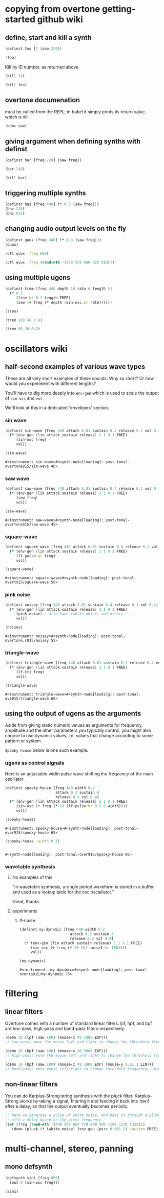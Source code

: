 * copying from overtone getting-started github wiki
** define, start and kill a synth
#+BEGIN_SRC clojure :session getting-started
(definst foo [] (saw 220))
#+END_SRC

#+RESULTS:
: #<instrument: foo>

#+BEGIN_SRC clojure :session getting-started
(foo)
#+END_SRC

#+RESULTS:
: #<synth-node[loading]: post-tonal-overtone.core/foo 74>

Kill by ID number, as returned above
#+BEGIN_SRC clojure :session getting-started
(kill 74)
#+END_SRC

#+BEGIN_SRC clojure :session getting-started
(kill foo)
#+END_SRC

#+RESULTS:
: nil
** overtone documenation
must be called from the REPL; in babel it simply prints its return
value, which is nil
#+BEGIN_SRC clojure :session getting-started
(odoc saw)
#+END_SRC

#+RESULTS:
: nil
** giving argument when defining synths with definst
#+BEGIN_SRC clojure :session getting-started
(definst bar [freq 220] (saw freq))
#+END_SRC

#+RESULTS:
: #<instrument: bar>

#+BEGIN_SRC clojure :session getting-started
(bar 110)
#+END_SRC

#+RESULTS:
: #<synth-node[loading]: post-tonal-overtone.core/bar 80>
#+BEGIN_SRC clojure :session getting-started
(kill bar)
#+END_SRC

#+RESULTS:
: nil
** triggering multiple synths
#+BEGIN_SRC clojure :session getting-started
(definst baz [freq 440] (* 0.3 (saw freq)))
(baz 220)
(baz 825)
#+END_SRC

#+RESULTS:
: #<instrument: baz>#<synth-node[loading]: post-tonal-overtone.core/baz 101>#<synth-node[loading]: post-tonal-overtone.core/baz 102>
** changing audio output levels on the fly
#+BEGIN_SRC clojure :session getting-started
(definst quux [freq 440] (* 0.3 (saw freq)))
(quux)
#+END_SRC

#+RESULTS:
: #<instrument: quux>#<synth-node[loading]: post-tonal-overtone.core/quux 108>

#+BEGIN_SRC clojure :session getting-started
(ctl quux :freq 660)
#+END_SRC

#+RESULTS:
: #overtone.studio.inst.Inst{:name "quux", :params ({:value #<Atom@70e4cc5f: 440.0>, :name "freq", :default 440.0, :rate :kr}), :args ("freq"), :sdef {:name "post-tonal-overtone.core/quux", :constants [57.0 0.3], :params (440.0), :pnames ({:name "freq", :index 0}), :ugens ({:args nil, :special 0, :name "Control", :rate 1, :inputs (), :rate-name :kr, :n-outputs 1, :id 344, :outputs ({:rate 1}), :n-inputs 0} #<sc-ugen: saw:ar [1]> #<sc-ugen: binary-op-u-gen:ar [2]> #<sc-ugen: out:ar [3]>)}, :group #<synth-group[live]: Inst quux Container 103>, :instance-group #<synth-group[live]: Inst quux 104>, :fx-group #<synth-group[live]: Inst quux FX 105>, :mixer #<synth-node[live]: overtone.stu547/mono-inst-mixer 106>, :bus #<audio-bus: No Name, mono, id 57>, :fx-chain [], :volume #<Atom@78105674: 1.0>, :pan #<Atom@789c1740: 0.0>, :n-chans 1}

#+BEGIN_SRC clojure :session getting-started
(ctl quux :freq (rand-nth '(330 550 660 825 910)))
#+END_SRC

#+RESULTS:
: #overtone.studio.inst.Inst{:name "quux", :params ({:value #<Atom@16efb063: 440.0>, :name "freq", :default 440.0, :rate :kr}), :args ("freq"), :sdef {:name "post-tonal-overtone.core/quux", :constants [57.0 0.3], :params (440.0), :pnames ({:name "freq", :index 0}), :ugens ({:args nil, :special 0, :name "Control", :rate 1, :inputs (), :rate-name :kr, :n-outputs 1, :id 348, :outputs ({:rate 1}), :n-inputs 0} #<sc-ugen: saw:ar [1]> #<sc-ugen: binary-op-u-gen:ar [2]> #<sc-ugen: out:ar [3]>)}, :group #<synth-group[live]: Inst quux Container 103>, :instance-group #<synth-group[live]: Inst quux 104>, :fx-group #<synth-group[live]: Inst quux FX 105>, :mixer #<synth-node[live]: overtone.stu547/mono-inst-mixer 106>, :bus #<audio-bus: No Name, mono, id 57>, :fx-chain [], :volume #<Atom@52253f58: 1.0>, :pan #<Atom@b61d48a: 0.0>, :n-chans 1}
** using multiple ugens
#+BEGIN_SRC clojure :session getting-started
(definst trem [freq 440 depth 10 rate 6 length 5]
  (* 0.3
     (line:kr 0 1 length FREE)
     (saw (+ freq (* depth (sin-osc:kr rate))))))
#+END_SRC

#+RESULTS:
: #<instrument: trem>

#+BEGIN_SRC clojure :session getting-started
(trem)
#+END_SRC

#+RESULTS:
: #<synth-node[loading]: post-tonal-overtone.core/trem 113>

#+BEGIN_SRC clojure :session getting-started
(trem 200 60 0.8)
#+END_SRC

#+BEGIN_SRC clojure :session getting-started
(trem 60 30 0.2)
#+END_SRC

#+RESULTS:
: #<synth-node[loading]: post-tonal-overtone.core/trem 121>
* oscillators wiki
** half-second examples of various wave types
These are all very short examples of these sounds. Why so short? Or
how would you experiment with different lengths?

You'll have to dig more deeply into ~env-gen~ which is used to scale
the output of ~sin-osc~ and ~vol~

We'll look at this in a dedicated 'envelopes' section.
*** sin wave


 #+BEGIN_SRC clojure :session getting-started
(definst sin-wave [freq 440 attack 0.01 sustain 0.4 release 0.1 vol 0.4] 
  (* (env-gen (lin attack sustain release) 1 1 0 1 FREE)
     (sin-osc freq)
     vol))

(sin-wave)
 #+END_SRC

 #+RESULTS:
 : #<instrument: sin-wave>#<synth-node[loading]: post-tonal-overtone915/sin-wave 40>
*** saw wave
 #+BEGIN_SRC clojure :session getting-started
(definst saw-wave [freq 440 attack 0.01 sustain 0.4 release 0.1 vol 0.4] 
  (* (env-gen (lin attack sustain release) 1 1 0 1 FREE)
     (saw freq)
     vol))

(saw-wave)
 #+END_SRC

 #+RESULTS:
 : #<instrument: saw-wave>#<synth-node[loading]: post-tonal-overtone915/saw-wave 45>
*** square-wave
 #+BEGIN_SRC clojure :session getting-started
(definst square-wave [freq 440 attack 0.01 sustain 0.4 release 0.1 vol 0.4] 
  (* (env-gen (lin attack sustain release) 1 1 0 1 FREE)
     (lf-pulse:ar freq)
     vol))

(square-wave)
 #+END_SRC

 #+RESULTS:
 : #<instrument: square-wave>#<synth-node[loading]: post-tonal-overt915/square-wave 50>
*** pink noise
 #+BEGIN_SRC clojure :session getting-started
(definst noisey [freq 440 attack 0.01 sustain 0.4 release 0.1 vol 0.4] 
  (* (env-gen (lin attack sustain release) 1 1 0 1 FREE)
     (pink-noise) ; also have (white-noise) and others...
     vol))

(noisey)

 #+END_SRC

 #+RESULTS:
 : #<instrument: noisey>#<synth-node[loading]: post-tonal-overtone.c915/noisey 55>
*** triangle-wave
 #+BEGIN_SRC clojure :session getting-started
(definst triangle-wave [freq 440 attack 0.01 sustain 0.1 release 0.4 vol 0.4] 
  (* (env-gen (lin attack sustain release) 1 1 0 1 FREE)
     (lf-tri freq)
     vol))

(triangle-wave)
 #+END_SRC


 #+RESULTS:
 : #<instrument: triangle-wave>#<synth-node[loading]: post-tonal-ove915/triangle-wave 60>
** using the output of ugens as the arguments
Aside from giving static numeric values as arguments for frequency,
amplitude and the other parameters you typically control, you might
also choose to use dynamic values, i.e. values that change according
to some pattern or system.

~Spooky house~ below is one such example.
*** ugens as control signals
 Here is an adjustable width pulse wave shifting the frequency of the
 main oscillator

 #+BEGIN_SRC clojure :session getting-started
(definst spooky-house [freq 440 width 0.2
                       attack 0.3 sustain 4
                       release 0.3 vol 0.4]
  (* (env-gen (lin attack sustain release) 1 1 0 1 FREE)
     (sin-osc (+ freq (* 20 (lf-pulse:kr 0.5 0 width))))
     vol))

(spooky-house)
 #+END_SRC

 #+RESULTS:
 : #<instrument: spooky-house>#<synth-node[loading]: post-tonal-over915/spooky-house 65>

 #+BEGIN_SRC clojure :session getting-started
(spooky-house :width 0.1)
 #+END_SRC

 #+BEGIN_SRC clojure :session getting-started

 #+END_SRC

 #+RESULTS:
 : #<synth-node[loading]: post-tonal-over915/spooky-house 66>
*** wavetable synthesis
**** No examples of this

  "In wavetable synthesis, a single period waveform is stored in a
  buffer and used as a lookup table for the osc osciallator."

  Great, thanks.
**** experiments
***** lf-noise
 #+BEGIN_SRC clojure :session getting-started
(definst my-dynamic [freq 440 width 0.2
                       attack 0.3 sustain 4
                       release 0.3 vol 0.4]
  (* (env-gen (lin attack sustain release) 1 1 0 1 FREE)
     (sin-osc (+ freq (* 20 (lf-noise1:kr 100))))
     vol))

(my-dynamic)
 #+END_SRC

 #+RESULTS:
 : #<instrument: my-dynamic>#<synth-node[loading]: post-tonal-overto915/my-dynamic 75>

* filtering
** linear filters
Overtone comes with a number of standard linear filters: lpf, hpf, and
bpf are low-pass, high-pass and band-pass filters respectively.


#+BEGIN_SRC clojure :session getting-started
(demo 10 (lpf (saw 100) (mouse-x 40 5000 EXP)))
;; low-pass; move the mouse left and right to change the threshold frequency

#+END_SRC

#+BEGIN_SRC clojure :session getting-started
(demo 10 (hpf (saw 100) (mouse-x 40 5000 EXP)))
;; high-pass; move the mouse left and right to change the threshold frequency

#+END_SRC

#+RESULTS:
: #<synth-node[loading]: post-tonal-ov915/audition-synth 157>

#+BEGIN_SRC clojure :session getting-started
(demo 30 (bpf (saw 100) (mouse-x 40 5000 EXP) (mouse-y 0.01 1 LIN)))
;; band-pass; move mouse left/right to change threshold frequency; up/down to change bandwidth (top is narrowest)
#+END_SRC

#+RESULTS:
: #<synth-node[loading]: post-tonal-ov915/audition-synth 158>
** non-linear filters
You can do Karplus-Strong string synthesis with the pluck filter.
Karplus-Strong works by taking a signal, filtering it and feeding it
back into itself after a delay, so that the output eventually becomes
periodic.

#+BEGIN_SRC clojure :session getting-started
;; here we generate a pulse of white noise, and pass it through a pluck filter
;; with a delay based on the given frequency
(let [freq (rand-nth '(440 550 660 770 880 990 1100 1210 1320))]
   (demo (pluck (* (white-noise) (env-gen (perc 0.001 2) :action FREE)) 1 3 (/ 1 freq))))
#+END_SRC

#+RESULTS:
: #<synth-node[loading]: post-tonal-ov915/audition-synth 330>
* multi-channel, stereo, panning
** mono defsynth
#+BEGIN_SRC clojure :session getting-started
(defsynth sin1 [freq 660]
  (out 0 (sin-osc freq)))

(sin1)
#+END_SRC
** stereo defsynth
#+BEGIN_SRC clojure :session getting-started
(defsynth sin2 [freq1 440 freq2 441]
  (out 0 (sin-osc freq1))
  (out 1 (sin-osc freq2)))

(sin2)
#+END_SRC

#+RESULTS:
: #<synth: sin2>#<synth-node[loading]: post-tonal-overtone.core/sin2 332>
** "adding" waveforms requires scaling
#+BEGIN_SRC clojure :session getting-started
(defsynth sin-square [freq 440] 
  (out 0 (* 0.5 (+ (square (* 0.5 freq)) (sin-osc freq))))
  (out 1 (* 0.5 (+ (square (* 0.5 freq)) (sin-osc freq)))))

(sin-square)
#+END_SRC

#+RESULTS:
: #<synth: sin-square>#<synth-node[loading]: post-tonal-overto915/sin-square 333>
** multichannel expansion

Passing a collection to a ugen where a single argument is expected.
The following returns a "seq of two osciallators." It's as if the single
channel of input has been "automatically expanded" to process multiple channels.
#+BEGIN_SRC clojure :session getting-started
(sin-osc [440 443])
#+END_SRC


#+RESULTS:
: '(#<sc-ugen: sin-osc:ar (0)> #<sc-ugen: sin-osc:ar (0)>)

Passing this seq to another ugen, it will also be expanded (in this case
#+BEGIN_SRC clojure :session getting-started
(lpf (sin-osc [440 443]) 600)
#+END_SRC

#+RESULTS:
: '(#<sc-ugen: lpf:ar (1)> #<sc-ugen: lpf:ar (1)>)

Now, compare with the above synth; the output is same, but there's
less repeated code.
#+BEGIN_SRC clojure :session getting-started
(defsynth sin-square2 [freq 440] 
  (out 0 (* [0.5 0.5] (+ (square (* 0.5 freq)) (sin-osc freq)))))

(sin-square2)
#+END_SRC

#+RESULTS:
: #<synth: sin-square2>#<synth-node[loading]: post-tonal-overt915/sin-square2 334>

Now, the two waveforms are distribued across the channels
#+BEGIN_SRC clojure :session getting-started
(defsynth sin-square3 [freq 440] 
  (out 0 (* 0.5 [(square (* 0.5 freq)) (sin-osc freq)])))

(sin-square3)
#+END_SRC

#+RESULTS:
: #<synth: sin-square3>#<synth-node[loading]: post-tonal-overt915/sin-square3 335>
* buffers and audio files
** playing samples and songs
*** playing samples from local files

 #+BEGIN_SRC clojure :session getting-started
(def CERN-noise (sample "/Applications/SuperCollider/SuperCollider.app/Contents/Resources/sounds/CERN-noisepad8.aiff"))

(CERN-noise)
 #+END_SRC

 #+RESULTS:
 : #'post-tonal-overtone.core/CERN-noise#<synth-node[loading]: overtone.sc.sample/mono-player 32>
*** playing arbitrary files as a playlist
 #+BEGIN_SRC clojure :session getting-started
(def spirit (sample (str "/Users/a/Music/audio/" "Spiritualized/" "06 Spiritualized - Step Into The Breeze.aiff")))
 #+END_SRC

 #+RESULTS:
 : #'post-tonal-overtone.core/spirit

 #+BEGIN_SRC clojure :session getting-started
(spirit)
 #+END_SRC
*** building files for song-player
**** does not play mp3s

  template for string concatentation
  #+BEGIN_SRC clojure :session getting-started
(str "/Users/a/Music/audio/" "QC listening list/pre-1600/")
  #+END_SRC


  #+TITLE pre1600-list
  #+BEGIN_SRC clojure :session getting-started
(def pre1600-list '("008_Barbara_Strozzi_L'Eraclito.mp3"                 
"008_Belle_Doette.mp3"                               
"008_Bernard_de_Ventadorn_Quan_veh_la_lauzeta_mover.mp3"
"008_Byrd_John_Come_Kiss_me_Now.mp3"
"008_Byrd_Mass_for_4_voices_Agnus_Dei.mp3"           
"008_Byrd_Mass_for_4_voices_Credo.mp3"               
"008_Byrd_Mass_for_4_voices_Kyrie.mp3"               
"008_Ciconia_O_Padua_sidus_preclarum.mp3"            
"008_Dufay_Ave_regina_caelorum.mp3"                  
"008_Frescobaldi_Capriccio_sopra_ut_re_me_fa_sol_la.mp3"
"008_Gabrieli_Canzon_in_echo_duodecimi_toni.mp3"
"008_Giaches_de_Wert_Giunto_alla_Tomba.mp3"          
"008_Hildegard_von_Bingen_O_virga_ac_diadema.mp3"    
"008_Hodie_Christus_natus_est.mp3"                   
"008_Josquin_Inviolata_integra_et_casta_est_Maria.mp"
"008_Josquin_Milles_Regretz.mp3"                     
"008_Josquin_Missa_Pange_lingua_Agnus_Dei.mp3"       
"008_Josquin_Missa_Pange_lingua_Kyrie.mp3"           
"008_Josquin_sexti_toni_1.mp3"                       
"008_Josquin_sexti_toni_5.mp3"                       
"008_Landini_Ochi_dolente_mie.mp3"                   
"008_Machaut_De_Fortune.mp3"                         
"008_Pange_lingua.mp3"                               
"008_Perotin_Viderunt_omnes.mp3"                     
"008_Purcell_Dido_and_Aeneas_Act_III_1_Scene_1_1.mp3"
"008_Purcell_Dido_and_Aeneas_Act_III_2_Scene_1_2.mp3"
"008_Purcell_Dido_and_Aeneas_Act_III_3_Scene_2_1.mp3"
"008_Purcell_Dido_and_Aeneas_Act_III_4_Scene_2_2.mp3"
"008_Purcell_Dido_and_Aeneas_Act_III_5_Scene_2_3.mp3"))
  #+END_SRC

  #+RESULTS:
  : #'post-tonal-overtone.core/pre1600-list

  #+BEGIN_SRC clojure :session getting-started
(rand-nth pre1600-list)
  #+END_SRC

  #+RESULTS:
  : 008_Landini_Ochi_dolente_mie.mp3

  #+BEGIN_SRC clojure :session getting-started
(str "/Users/a/Music/audio/" "QC listening list/pre-1600/" (rand-nth pre1600-list))
  #+END_SRC

  #+RESULTS:
  : /Users/a/Music/audio/QC listening list/pre-1600/008_Josquin_sexti_toni_1.mp3

  #+BEGIN_SRC clojure :session getting-started
(def play-1600s-tune (sample (str "/Users/a/Music/audio/" "QC listening list/pre-1600/" (rand-nth pre1600-list))))
  #+END_SRC

  #+BEGIN_SRC clojure :session getting-started
(def play-1600s-tune (sample "/Users/a/Music/audio/QC listening list/pre-1600/008_Pange_Lingua.wav"))
  #+END_SRC

  #+BEGIN_SRC clojure :session getting-started
(play-1600s-tune)
  #+END_SRC

  #+RESULTS:
  : #<synth-node[loading]: overtone.sc.saddd/stereo-player 645>
**** spiritualized aiff--working example
#+BEGIN_SRC clojure
(def spirit-list '("06 Spiritualized - Step Into The Breeze.aiff"
"07 Spiritualized - Symphony Space.aiff"
"08 Spiritualized - Take Your Time.aiff"
"09 Spiritualized - Shine A Light.aiff"
"10 Spiritualized - Angel Sigh.aiff"
"11 Spiritualized - Sway.aiff"
"12 Spiritualized - 200 Bars.aiff"))
#+END_SRC

#+RESULTS:
: #'user/spirit-list

 #+BEGIN_SRC clojure :session getting-started
;; requires spirit-list to be defined as above
(def spirit (sample (str "/Users/a/Music/audio/" "Spiritualized/" (rand-nth spirit-list))))
(spirit)
 #+END_SRC

 #+RESULTS:
 : #'user/spirit#<synth-node[loading]: overtone.sc.saddd/stereo-player 36>
**** template

#+BEGIN_SRC clojure :session getting-started
(let [spirit-song (rand-nth spirit-list)
      audio-dir "/Users/a/Music/audio/"
      subdir-folder "Spiritualized/"]
  (str audio-dir subdir-folder spirit-song))
#+END_SRC

#+BEGIN_SRC clojure :session getting-started
(let [spirit-song (rand-nth spirit-list)
            audio-dir "/Users/a/Music/audio/"
            subdir-folder "/"]
        (str audio-dir subdir-folder spirit-song))
#+END_SRC
**** various directories

/Users/a/Music/audio/

Mouse\ On\ Mars\ -\ Autoditacker\ \(FLAC\)/

01\ -\ Mouse\ On\ Mars\ -\ Sui\ Shop.flac

Kin

/Users/a/Music/audio/

King\ Sunny\ Ade\ Best\ of\ Island\ Years/



01\ -\ 01Ja\ Fummi.flac

/Users/a/Music/audio/

Miles\ Davis/

01\ Miles\ Davis\ -\ Compulsion.flac


/Users/a/Music/audio/

Mouse\ On\ Mars\ -\ Autoditacker\ \(FLAC\)/

01\ -\ Mouse\ On\ Mars\ -\ Sui\ Shop.flac


/Users/a/Music/audio/

Mouse\ On\ Mars\ -\ Parastrophics\ \(2012\)\ \[FLAC\]\ politux/

01\ The\ Beach\ Stop.flac
**** conversions folder
#+BEGIN_SRC clojure :session getting-started
(def conv-dir (clojure.java.io/file "/Users/a/Music/conversions"))
#+END_SRC

#+RESULTS:
: #'user/conv-dir

#+BEGIN_SRC clojure :session getting-started
(def conv-files (file-seq conv-dir))
#+END_SRC

#+RESULTS:
: #'user/conv-files

#+BEGIN_SRC clojure :session getting-started
conv-files
#+END_SRC

#+RESULTS:
: '(#<File /Users/a/Music/conversions> #<File /Users/a/Music/conversions/.DS_Store> #<File /Users/a/Music/conversions/008_Barbara_Strozzi_L"Eraclito.mp3> #<File /Users/a/Music/conversions/008_Barbara_Strozzi_L"Eraclito.mp3.wav>)

"/Users/a/Music/conversions/008_Barbara_Strozzi_L'Eraclito.mp3.wav"
** random samples from my machine
#+BEGIN_SRC clojure :session getting-started
(def sampled-sounds (sample
                     (str "/Applications/SuperCollider/SuperCollider.app/Contents/Resources/sounds/"
                          (rand-nth '("strings-and-clicks.wav" "CERN-noisepad8.aiff" "amp-mono.wav" "susp-mono.wav")))))
(sampled-sounds)
#+END_SRC

#+RESULTS:
: #'post-tonal-overtone.core/sampled-sounds#<synth-node[loading]: overtone.sc.sample/mono-player 340>
** loading a sample into a buffer

#+BEGIN_SRC clojure :session getting-started
(def buff-random (load-sample
                  (str "/Applications/SuperCollider/SuperCollider.app/Contents/Resources/sounds/"
                       (rand-nth '("strings-and-clicks.wav"
                                   "CERN-noisepad8.aiff"
                                   "amp-mono.wav"
                                   "susp-mono.wav")))))
#+END_SRC

#+RESULTS:
: #'post-tonal-overtone.core/buff-random
** scope not available?
#+BEGIN_SRC clojure :session getting-started
(scope :buf buff-random)
#+END_SRC

#+RESULTS:
** play a sample from a buffer

#+BEGIN_SRC clojure :session getting-started
(def sample-buf (load-sample
(str "/Applications/SuperCollider/SuperCollider.app/Contents/Resources/sounds/" 
"strings-and-clicks.wav"
;;"amp-mono.wav"
)))
#+END_SRC

#+RESULTS:
: #'post-tonal-overtone.core/sample-buf
** play a sample with reverb
#+BEGIN_SRC clojure :session getting-started
(defsynth reverb-on-left []
  (let [dry (play-buf 1 sample-buf)
    wet (free-verb dry 1)]
    (out 0 [wet dry])))

(reverb-on-left)
#+END_SRC

#+RESULTS:
: #<synth: reverb-on-left>#<synth-node[loading]: post-tonal-ov915/reverb-on-left 345>

#+BEGIN_SRC clojure :session getting-started
(defsynth all-big-reverb []
  (let [dry (play-buf 1 sample-buf)
    wet (free-verb dry 1 :room 0.9 :damp 0.1)]
    (out 0 [wet wet])))

(big-reverb-on-left)
#+END_SRC

#+RESULTS:
: #<synth: all-big-reverb>#<synth-node[loading]: post-tona915/big-reverb-on-left 354>
** loading sample from freesound
#+BEGIN_SRC clojure :session getting-started
(def snare (freesound 26903))
(snare)
#+END_SRC

#+BEGIN_SRC clojure :session getting-started
(snare)
#+END_SRC
#+RESULTS:
: #<synth-node[loading]: overtone.sc.saddd/stereo-player 356>
** other freesound samples
|   406 | click      |   436 | ride           |   777 | kick         |   802 | close-hat    |
|  2086 | kick2      |  8323 | powerwords     |  9088 | jetbike      | 13254 | cymbal       |
| 16309 | open-snare | 16568 | two-cows       | 25649 | subby        | 26657 | open-hat     |
| 26903 | snare      | 30628 | steam-whistles | 33637 | boom         | 44293 | sleigh-bells |
| 48310 | clap       | 50623 | water-drops    | 80187 | witch-cackle | 80401 | explosion    |
| 87731 | snap       |       |                |       |              |       |              |
|       |            |       |                |       |              |       |              |
* recording
** create a file

#+BEGIN_SRC clojure :session getting-started
(recording-start "~/Desktop/foo.wav")
;; make some noise. i.e.
(demo (pan2 (sin-osc)))
#+END_SRC

#+RESULTS:
: :recording-started#<synth-node[loading]: post-tonal-ov915/audition-synth 641>

#+BEGIN_SRC clojure :session getting-started
;; stop recording
(recording-stop)
#+END_SRC

#+RESULTS:
: /Users/a/Desktop/foo.wav
** play back file
#+BEGIN_SRC clojure :session getting-started
(def desktop-foo (sample "~/Desktop/foo.wav"))

(desktop-foo)
#+END_SRC

#+RESULTS:
: #'post-tonal-overtone.core/desktop-foo#<synth-node[loading]: overtone.sc.saddd/stereo-player 642>
** save audio from a buffer to disk
#+BEGIN_SRC clojure :session getting-started
(buffer-save b "~/Desktop/bong.wav") 
#+END_SRC
** audio formats

See documentation below
-------------------------
overtone.live/buffer-stream
([path & args])
  Returns a buffer-stream which is similar to a regular buffer but may
  be used with the disk-out ugen to stream to a specific file on disk.
  Use #'buffer-stream-close to close the stream to finish recording to
  disk.

  Options:

  :n-chans     - Number of channels for the buffer
                 Default 2
  :size        - Buffer size
                 Default 65536
  :header      - Header format: "aiff", "next", "wav", "ircam", "raw"
                 Default "wav"
  :samples     - Sample format: "int8", "int16", "int24", "int32",
                                "float", "double", "mulaw", "alaw"
                 Default "int16"

  Example usage:
  (buffer-stream "~/Desktop/foo.wav" :n-chans 1 :header "aiff"
                                       :samples "int32")
** save as flac?

(recording-start "path/to/audio.flac" :header "flac")
;make-noise
(recording-stop)

AND

(recording-start "/path/to/audio.flac")
;make-noise
(recording-stop)

* metronome and sequencing
** get a sample of a kick drum 
#+BEGIN_SRC clojure :session getting-started
(def kick (sample (freesound-path 2086)))
#+END_SRC

#+RESULTS:
: #'post-tonal-overtone.core/kick
** create a metronome (set to a given bpm)
#+BEGIN_SRC clojure :session getting-started
(def march-tempo (metronome 120))
#+END_SRC

#+RESULTS:
: #'post-tonal-overtone.core/march-tempo
** create a function that will, for a given a metro, play a sound
*** looping template
#+BEGIN_SRC clojure :session getting-started
(defn looper [nome sound]
  (let [beat (nome)]
    (at (nome beat) (sound))
    (apply-at (nome (inc beat)) looper nome sound [])))
#+END_SRC

#+RESULTS:
: #'post-tonal-overtone.core/looper
*** note: uses "temporal recursion" pattern

#+BEGIN_SRC clojure :session getting-started
(defn foo
     [t val]
     (println val)
     (let [next-t (+ t 10000)]
       (apply-at next-t #'foo [next-t (inc val)])))
#+END_SRC

#+RESULTS:
: #'post-tonal-overtone.core/foo

#+BEGIN_SRC clojure :session getting-started
(foo (now) 0)
#+END_SRC

#+RESULTS:
: #<ScheduledJob id: 25, created-at: Thu 11:04:35s, initial-delay: 199, desc: "Overtone delayed fn", scheduled? true>
*** call the looper to play kick drum
#+BEGIN_SRC clojure :session getting-started
(looper march-tempo kick)
#+END_SRC

#+RESULTS:
: #<ScheduledJob id: 8, created-at: Thu 11:06:41s, initial-delay: 741, desc: "Overtone delayed fn", scheduled? true>

#+BEGIN_SRC clojure :session getting-started
(def some-nome (metronome 60))
#+END_SRC

#+RESULTS:
: #'post-tonal-overtone.core/some-nome

#+BEGIN_SRC clojure :session getting-started
(some-nome)
#+END_SRC

#+RESULTS:
: 6

* interupt output
#+BEGIN_SRC clojure :session getting-started
(stop)
#+END_SRC

#+RESULTS:
: nil

* local audio files
500 Country songs
Beth Orton
Compilations

Don Cherry - mu first part-mu second part                          
Don Cherry Complete Communion(jazz) (mp3@320kbps)[rogercc][h33t]
King Sunny Ade Best of Island Years                                
King Sunny Ade – Best of the Classic Years (1969-74)               
Miles Davis                                                        
Mouse On Mars - Autoditacker (FLAC)                                
Mouse On Mars - Parastrophics (2012) [FLAC] politux                
Pussy galore.m4a                                                   

"QC listening list"                                                  

1600-1750         
1830-1900         
20th              
Haydn-to-Beethoven
"pre-1600"





("008_Barbara_Strozzi_L'Eraclito.mp3"                 
"008_Belle_Doette.mp3"                               
"008_Bernard_de_Ventadorn_Quan_veh_la_lauzeta_mover.mp3"
"008_Byrd_John_Come_Kiss_me_Now.mp3"
"008_Byrd_Mass_for_4_voices_Agnus_Dei.mp3"           
"008_Byrd_Mass_for_4_voices_Credo.mp3"               
"008_Byrd_Mass_for_4_voices_Kyrie.mp3"               
"008_Ciconia_O_Padua_sidus_preclarum.mp3"            
"008_Dufay_Ave_regina_caelorum.mp3"                  
"008_Frescobaldi_Capriccio_sopra_ut_re_me_fa_sol_la.mp3"
"008_Gabrieli_Canzon_in_echo_duodecimi_toni.mp3"
"008_Giaches_de_Wert_Giunto_alla_Tomba.mp3"          
"008_Hildegard_von_Bingen_O_virga_ac_diadema.mp3"    
"008_Hodie_Christus_natus_est.mp3"                   
"008_Josquin_Inviolata_integra_et_casta_est_Maria.mp"
"008_Josquin_Milles_Regretz.mp3"                     
"008_Josquin_Missa_Pange_lingua_Agnus_Dei.mp3"       
"008_Josquin_Missa_Pange_lingua_Kyrie.mp3"           
"008_Josquin_sexti_toni_1.mp3"                       
"008_Josquin_sexti_toni_5.mp3"                       
"008_Landini_Ochi_dolente_mie.mp3"                   
"008_Machaut_De_Fortune.mp3"                         
"008_Pange_lingua.mp3"                               
"008_Perotin_Viderunt_omnes.mp3"                     
"008_Purcell_Dido_and_Aeneas_Act_III_1_Scene_1_1.mp3"
"008_Purcell_Dido_and_Aeneas_Act_III_2_Scene_1_2.mp3"
"008_Purcell_Dido_and_Aeneas_Act_III_3_Scene_2_1.mp3"
"008_Purcell_Dido_and_Aeneas_Act_III_4_Scene_2_2.mp3"
"008_Purcell_Dido_and_Aeneas_Act_III_5_Scene_2_3.mp3")


Robert Wyatt                                                       
Robin Aigner's Con Tender                                          

Rollerskate Skinny                                                 
Saint Etienne-12 albums                                            
SaintEtienne-WordsMusiDeluxeEdition2012                            
Sarah Singles                                                      
Spiritualized                                                      
The Clean                                                          
The Fall - Early Fall [lossless]                                   
The Wedding Present - Seamonsters                                  
Treepeople                                                         

Ultramarine - This Time Last Year 2013 320kbps CBR MP3 [VX] [P2PDL]

06 Spiritualized - Step Into The Breeze.aiff
07 Spiritualized - Symphony Space.aiff
08 Spiritualized - Take Your Time.aiff
09 Spiritualized - Shine A Light.aiff
10 Spiritualized - Angel Sigh.aiff
11 Spiritualized - Sway.aiff            
12 Spiritualized - 200 Bars.aiff
